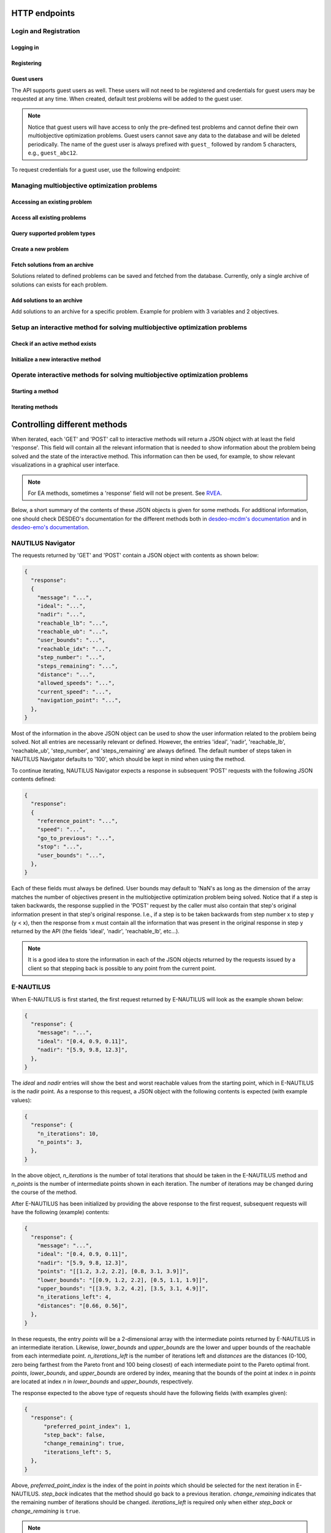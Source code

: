 HTTP endpoints
==============

.. toctree
    :maxdepth: 3
    :caption: Contents

Login and Registration
----------------------

Logging in
^^^^^^^^^^

.. http:post:: /login

    Login and authenticate with existing user credentials.

    **Example request**:

    .. sourcecode:: http

      POST /login HTTP/1.1
      Host: example.com
      Accept: application/json

      {
        "username": "user",
        "password": "pass"
      }

    **Example response**:

    .. sourcecode:: http

      HTTP/1.1 200 OK
      Vary: Accept
      Content-Type: application/json

      {
        "message": "Logged as user",
        "access_token": "access_token",
        "refresh_token": "refresh_token"
      }

    :<json string username: The username.
    :<json string password: Username's password.

    :>json string message: A status message describing the outcome of the request.
    :>json string access_token: A JWT to authenticate the user ``username`` in further requests.
    :>json string refresh_token: A JWT to refresh the ``access_token`` once it expires.

    :reqheader Accept: Supported ``application/json``
    :resheader Content-Type: ``application/json``

    :statuscode 200: logged in as ``username``
    :statuscode 404: ``username`` does not exist
    :statuscode 500: internal server error

Registering
^^^^^^^^^^^

.. http:post:: /registration

    Register a new user with given username and password.

    **Example request**

    .. sourcecode:: http 

      POST /registration HTTP/1.1
      Host: example.com 
      Accept: application/json

      {
        "username": "user",
        "password": "pass"
      }

    **Example response**

    .. sourcecode:: http

      HTTP/1.1 200 OK
      Vary: Accept
      Content-Type: application/json

      {
        "message": "User user was created!",
        "access_token": "access_token",
        "refresh_token": "refresh_token",
      }

    :<json string username: The username.
    :<json string password: Username's password.

    :>json string message: A status message describing the outcome of the request.
    :>json string access_token: A JWT to authenticate the user ``username`` in further requests.
    :>json string refresh_token: A JWT to refresh the ``access_token`` once it expires.

    :statuscode 200: new user registered
    :statuscode 400: given ``username`` is not a valid username
    :statuscode 500: internal server error

Guest users
^^^^^^^^^^^

The API supports guest users as well. These users will not need to be registered and credentials for
guest users may be requested at any time. When created, default test problems will be added to the guest user. 

.. note::

  Notice that guest users will have access to only the pre-defined test problems and cannot define their own
  multiobjective optimization problems. Guest users cannot save any data to the database and will be
  deleted periodically. The name of the guest user is always prefixed with ``guest_`` followed by random
  5 characters, e.g., ``guest_abc12``.

To request credentials for a guest user, use the following endpoint:

.. http:get:: /guest/create

    Create a new guest user and get credentials.

    **Example request**

    .. sourcecode:: http

      GET /guest/create HTTP/1.1
      Host: example.com

    **Example response**

    .. sourcecode:: http

      HTTP/1.1 200 OK
      Vary: Accept
      Content-Type: application/json

      {
        "message": "Guest guest_abc12 was created!",
        "access_token": "access_token",
        "refresh_token": "refresh_token",
      }

    :>json string message: A message describing the outcome of the request.
    :>json string access_token: A JWT to authenticate the guest ``guest_abc12`` in further requests.
    :>json string refresh_token: A JWT to refresh the ``access_token`` once it expires.

    :statuscode 200: A new guest user was created successfully.
    :statuscode 500: A new guest could not be created or it was not possible to add the default problems to the guest user.

Managing multiobjective optimization problems
---------------------------------------------

.. _access_existing_problem:

Accessing an existing problem
^^^^^^^^^^^^^^^^^^^^^^^^^^^^^

.. http:post:: /problem/access

    Access an existing problem and fetch its information.

    **Example request**

    .. sourcecode:: http

      POST /problem/access HTTP/1.1
      Host: example.com 
      Accept: application/json

      {
        "problem_id": "1",
      }

    **Example response**

    .. sourcecode:: http

      HTTP/1.1 200 OK
      Vary: Accept
      Content-Type: application/json

      {
        "objective_names": ["f1", "f2", "f3"],
        "variable_names": ["x", "y", "z"],
        "ideal": [100, -20, 0.1],
        "nadir": [20, 20, -0.001],
        "n_objectives": 3,
        "n_variables": 5,
        "n_constraints": 0,
        "minimize": [-1, 1, -1],
        "problem_name": "Example problem",
        "problem_type": "Analytical",
        "problem_id": 1,
      }

    :reqheader Authorization: A JWT access token. Example ``Bearer <access token>``
    :<json number problem_id: The id of the problem.

    :>json array objective_names: An arrays of strings with objective names.
    :>json array variable_names: An arrays of strings with variable names.
    :>json array ideal: An array of numbers with the ideal point.
    :>json array nadir: An array of numbers with the nadir point.
    :>json number n_objectives: The number of objectives in the problem.
    :>json number n_variables: The number of variables in the problem.
    :>json number n_constraints: The number of constraints in the problem.
    :>json array minimize: An array of integers being either ``1`` or ``-1``, where ``1`` at the i'th position indicates the the i'th objective is to be minimized and ``-1`` indicated the objective is to be maximized.
    :>json string problem_name: The name given to the problem.
    :>json string problem_type: The type of the problem.
    :>json number problem_id: The id of the problem.

    :statuscode 200: ok, problem fetched successfully
    :statuscode 401: unauthorized, check the access token
    :statuscode 404: problem with given ``problem_id`` not found
    :statuscode 500: internal server error


Access all existing problems
^^^^^^^^^^^^^^^^^^^^^^^^^^^^

.. http:get:: /problem/access/all 

    Fetch information of all the problems defined for a user.

    .. note::

      Information is returned for each existing problem indexed by the problem's id.

    **Example request**

    .. sourcecode:: http

      GET /problem/access HTTP/1.1
      Host: example.com 

    **Example response**

    .. sourcecode:: http

      HTTP/1.1 200 OK
      Vary: Accept
      Content-Type: application/json

      {
        "problem_id": "info",
        "problem_id": "info",
      }

    :reqheader Authorization: A JWT access token. Example ``Bearer <access token>``

    :>json number problem_id: The id of a problem.
    :>json object[] info: The information about the problem with a given id. Follows the same structure as :ref:`Accessing an existing problem <access_existing_problem>`.

    :statuscode 200: All problem info fetched successfully.
    :statuscode 404: User role not found.
    :statuscode 500: Internal server error when fetching problem info.
    
Query supported problem types
^^^^^^^^^^^^^^^^^^^^^^^^^^^^^

.. http:get:: /problem/create

    Query for the supported problem types.
  
    **Example request**
  
    .. sourcecode:: http

      GET /problem/create HTTP/1.1
      Host: example.com

    **Example response**

    .. sourcecode:: http

      HTTP/1.1 200 OK
      Vary: Accept
      Content-Type: application/json

      {
        "available_problem_types": ["Analytical", "Discrete"],
      }
    
    :reqheader Authorization: A JWT access token. Example ``Bearer <access token>``

    :>json array available_problem_types: An array of strings with the supported problem type names.

    :statuscode 200: ok

Create a new problem
^^^^^^^^^^^^^^^^^^^^

.. http:post:: /problem/create

    Define a new multiobjective optimization problem.

    .. note::
      
      Currently only problems with analytical or discrete formulations are supported.

    **Example request (Discrete problem)**

    Here we define a discrete problem with two variables and three (minimized) objectives with
    four variable and objective vector pairs.

    .. sourcecode:: http

      POST /problem/create HTTP/1.1
      Host: example.com
      Accept: application/json

      {
        "problem_type": "Discrete",
        "name": "Discrete problem",
        "objectives": [[1,2,3], [4,5,6], [7,8,9], [10,11,12]],
        "objective_names": ["z_1", "z_2", "z_3"],
        "variables": [[1,2], [3,4], [5,6], [7,8]],
        "variable_names": ["x_1", "x_2"],
        "ideal": [0,0,0],
        "nadir": [10, 10, 10],
        "minimize": [1, 1, 1],
      }

    .. note::
      
      The variable and objectie vector pairs are expected to match one-to-one. In other words, it is assumed that
      :math:`f(\mathbf{x}_i) = \mathbf{z}_i`, where :math:`i` is the position of the variable vector :math:`\mathbf{x}_i`
      in the entry *variables* and the position of the objective vector :math:`\mathbf{z}_i` in the entry
      *objectives*.

    **Example request (Analytical problem)**

    Here we define a problem with two variables and three objectives as follows:

    .. math::

      &\text{min}\,f_1(x, y, z) &= x + y \\
      &\text{max}\,f_2(x, y, z) &= x - z \\
      &\text{min}\,f_3(x, y, z) &= x + y +z \\
      &&\text{s.t.}\, x, y, z \in [-10, 10]

    .. sourcecode:: http

      POST /problem/create HTTP/1.1
      Host: example.com
      Accept: application/json

      {
        "problem_type": "Analytical",
        "name": "Analytical problem",
        "objective_functions": ["x+y", "x-z", "z+y+x"],
        "objective_names": ["f1", "f2", "f3"],
        "variables": ["x", "y", "z"],
        "variable_initial_values": [0, 0, 0],
        "variable_bounds": [[-10, 10], [-10, 10], [-10, 10]],
        "variable_names": ["x", "y", "z"],
        "ideal": [10, 20, 30],
        "nadir": [-10, -20, -30],
        "minimize": [1, -1, 1],
      }

    .. note::

      The *variable_names* must each be found in the expressions contained in
      *objective_functions*.  Currently only simple expressions with single
      character variables and basic artihmetic operators (+, -, /, \*) have been tested.
      The function expressions are parsed using Sympy.

    .. warning::

      The function expressions are parsed using Sympy.

    **Example response (problem created)**

    .. sourcecode:: http 

      HTTP/1.1 201 Created
      Vary: Accept
      Content-Type: application/json

      {
        "problem_type": "type"
        "name": "name of the problem",
        "owner": "username of the user the problem belongs to",
      }

    **Example response (something goes wrong)**

    .. sourcecode:: http

      HTTP/1.1 406 Not acceptable
      Vary: Accept
      Content-Type: application/json

      {
        "message": "Informative message telling what went wrong.",
      }

    :reqheader Authorization: A JWT access token. Example ``Bearer <access token>``
    
    :>json string problem_type: A string with the name of the problem type being defined.
    :>json string name: The name of the problem.
    :>json array objective_functions: (**only for analytical problems**) an array of string expressions representing objective functions.
    :>json array objective_names: An array of strings with the names on individual objectives. 
    :>json array variables: **Analytical problems**: an array of single and unique characters representing the variable symbols in *objective_functions*.
      **Discrete problems**: an array of arrays whre each inner element represents one instance of a variable vector.
    :>json array variable_initial_values: (**only for analytical problems**) an array of numbers with the initial values for each variable.
    :>json array variable_bounds: (**only for analytical problems**) an array of tuples with each tuple representing the lower and upper bounds of the variables.
    :>json array variable_names: An array with the names of the variables.
    :>json array ideal: (optional) the ideal point of the problem.
    :>json array nadir: (optional) the nadir point of the problem.
    :>json array minimize: An array with one element for each objective and where each element is either 1 or -1, where 1 indicates and objective to be minimized and
      -1 indicates an objective to be maximized. 
    :>json array objectives: (**only discrete problems**) an array of arrays where each inner element represents one instance of an objective vector.

    :<json string problem_type: The type of the created problem.
    :<json string name: The name of the created problem.
    :<json string owner: The username of the owner of the created problem.

    :statuscode 201: Created, problem was successfully created.

    :statuscode 406: Not acceptable, something in the request is not valid. Check the ``message`` entry in the response for additional details.
    :statuscode 500: Internal server error, something went wrong while parsing the request. Check the ``message`` entry in the response for additional details.

Fetch solutions from an archive
^^^^^^^^^^^^^^^^^^^^^^^^^^^^^^^

Solutions related to defined problems can be saved and fetched from the
database. Currently, only a single archive of solutions can exists for each
problem.

.. http:get:: /archive

  Fetch problems from the archive for a specific problem. Example with
  a problem with 3 variables and 2 objectives.
  
  **Exmaple request**

  .. sourcecode:: http

    GET /archive HTTP/1.1
    Host: example.com
    Accept: application/json

    {
      "problem_id": 1,
    }
  
  **Example response**

  .. sourcecode:: http

    HTTP/1.1 200 OK
    Vary: Accept
    Content-Type: application/json

    {
      "variables": [[1.1, 2.2, 3.3], [1.2, 3.1, 2.2], [0.4, 1.2, 1.7]],
      "objectives": [[0.5, 0.7], [0.3, 0.8], [0.9, 0.1]],
      "info": "These solutions are interesting.",
      "date": "1/1/2022 -- 11:11:11",
    }
  
  :reqheader Authorization: A JWT access token. Example ``Bearer <access token>``

  :<json number problem_id: The id of the problem which solutions should be fetched.

  :>json array variables: An array of arrays with variable vectors.
  :>json array objectives: An array of array with objective vectors.
  :>json string info: A string containing info related to the archive.
  :>json string date: A date indicateing the last time the archive was modified. The date is in the format ``%d/%m/%Y -- %H:%M:%S``.

  .. note::

    The variable vectors and objective vectors are matched by index. In other
    words, evaluating a variable vector at position ``i`` in ``variables`` will result in an
    objective vector at position ``i`` in ``objectives``.

  :statuscode 200: ok, solutions returned as requested.
  :statuscode 404: not found, either no problem with the specified id
    exists for the current user or the archive is empty.
    
Add solutions to an archive
^^^^^^^^^^^^^^^^^^^^^^^^^^^

Add solutions to an archive for a specific problem. Example for problem
with 3 variables and 2 objectives.

.. http:post:: /archive

  **Example request**

  .. sourcecode:: http

    POST /archive HTTP/1.1
    Host: example.com
    Accept: application/json

    {
      "problem_id": 1,
      "variables": [[1.1, 2.2, 3.3], [1.2, 3.1, 2.2], [0.4, 1.2, 1.7]],
      "objectives": [[0.5, 0.7], [0.3, 0.8], [0.9, 0.1]],
      "append": true,
      "info": "Info about the added solutions.",
    }

  **Example response**

  .. sourcecode:: http

    HTTP/1.1 201 OK
    Vary: Accept
    Content-Type: application/json

    {
      "message": "Created new archive for problem with id 1 and added solutions.",
    }

  :reqheader Authorization: A JWT access token. Example ``Bearer <access token>``

  :<json number problem_id: The id of the problem which solutions should be fetched.
  :<json array variables: An array of arrays with variable vectors.
  :<json array objectives: An array of array with objective vectors.
  :<json boolean append: Whether to append the solution to an existing archive or
    change the content of the archive to the sent solutions. Defaults to true.
  :<json string info: Info related to the solutions added. Optional. If ``append`` was true, then 
    the contents of info will be appended to the existing info, if any. If ``append`` was false, then
    the contents of info will replace the existing info in the archive.

  .. note::

    The variable vectors and objective vectors are matched by index. In other
    words, evaluating a variable vector at position ``i`` in ``variables`` will result in an
    objective vector at position ``i`` in ``objectives``. Therefore, the number variable
    and objective vectors should match.

  .. warning::

    Setting ``append`` to ``false`` will result in the existing archive to be wiped and
    replaced by the solutions sent in the request! If the solutions are to be *added* to the
    archive, ``append`` should be set to ``true``.

  :>json string message: A message with additional details.

  :statuscode 201: created, a new archive was created and solutions were added to it.
  :statuscode 202: accepted, the solutions were either appended to an existing archive
    the old archive was replaced by the new solution. Check ``message`` for additional details.
  :statuscode 400: bad request, the number of variable vectors does not match with
    the number of objective vectors.
  :statuscode 404: not found, the problem with id ``problem_id`` was not found.


Setup an interactive method for solving multiobjective optimization problems
----------------------------------------------------------------------------

Check if an active method exists
^^^^^^^^^^^^^^^^^^^^^^^^^^^^^^^^

.. http:get:: /method/create

  Check if a method has already been defined.

  **Example request**

  .. sourcecode:: http

    GET /method/create HTTP/1.1
    Host: example.com

  **Example response**

  .. sourcecode:: http

    HTTP/1.1 200 OK
    Vary: Accept
    Content-Type: application/json

    {
      "message": "Method found!", 
    }

  :reqheader Authorization: A JWT access token. Example ``Bearer <access token>``

  :>json object response: A JSON-object with a ``message`` (*string*) entry revealing if a method has been defined.

  :statuscode 200: ok, a method has been defined
  :statuscode 404: no defined method found

Initialize a new interactive method
^^^^^^^^^^^^^^^^^^^^^^^^^^^^^^^^^^^

.. http:post:: /method/create

  Initialize a new interactive method with an existing problem.

  .. note::

    For now, setting initialization parameters of interactive methods using the web API
    is not supported. This feature is work in progress.

  **Example request**

  .. sourcecode:: http

    POST /method/create HTTP/1.1
    Host: example.com
    Accept: application/json

    {
      "problem_id": 0,
      "method": "reference_point_method",
    }

  **Example response**

  .. sourcecode:: http

    HTTP/1.1 201 Created
    Vary: Accept
    Content-Type: application/json

    {
      "method": "reference_point_method",
      "owner": "username",
    }

  :reqheader Authorization: A JWT access token. Example ``Bearer <access token>``
  :<json number problem_id: The id of the problem the method should be initialized with.

  :>json string method: The name of the initialized method.
  :>json string owner: The username of the initialized method's owner.

  :statuscode 201: created, the method was initialized successfully
  :statuscode 404: not found, either no method with the given name in ``method`` was found or no problem with id ``problem_id`` was found.
    See the ``message`` entry in the response for additional details.
  :statuscode 406: not acceptable, returned in the case, for example, when an attempt has been made to initialize a method
    with a problem of an unsupported type. For example, this code will be returned if NAUTILUS Navigator is attempted
    to be initialized with a problem of an analytical type.
  :statuscode 500: internal server error, something went wrong when attempting to initialize the method.

Operate interactive methods for solving multiobjective optimization problems
----------------------------------------------------------------------------

Starting a method
^^^^^^^^^^^^^^^^^

.. http:get:: /method/control

    Start iterating a previously defined method. In practice, we call the ``start()`` method of an interactive method in DESDEO
    and return the first request (not to be confused with an HTTP request) resulting from the method call to ``start()``.
    The ``GET`` request should have no body, only the Authorization header. This works because only one method per user 
    can be active at any given time. It is therefore enough to only know the identity of the user.

    **Example request**

    .. sourcecode:: http

      GET /method/control HTTP/1.1
      Host: example.com 

    **Example response**

    .. sourcecode:: http

      HTTP/1.1 200 OK
      Vary: Accept
      Content-Type: application/json

      {
        "response": {"message": "Helpful message", "..."},
      }

    :reqheader Authorization: A JWT access token. Example ``Bearer <access token>``

    :>json object response: A JSON-object with varying contents. Refer to the ``message`` entry of the ``response``
      for additional information. 

    :statuscode 200: ok, method started
    :statuscode 400: the currently active method has already been started
    :statuscode 401: unauthorized, check the access token
    :statuscode 404: no defined method found for the current user

Iterating methods
^^^^^^^^^^^^^^^^^

.. http:post:: /method/control

    After a method has been defined and started (using the above ``GET`` HTTP endpoint), the method may be iterated further
    through ``POST`` requests. In the request, information to continue iterating the method needs to be supplied as specified
    in the previous request's `message` entry. See the section below for additional  details.

    **Example request**

    .. sourcecode:: http

      POST /problem/control HTTP/1.1
      Host: example.com
      Accept: application/json

      {
        "response": {"message": "Helpful message", "other relevant content", "..."},
      }

    **Example response**

    .. sourcecode:: http

      HTTP/1.1 200 OK
      Vary: Accept
      Content-Type: application/json

      {
        "response": {"message": "Helpful message", "information used to continue iterating the method", "..."},
      }

    :reqheader Authorization: A JWT access token. Example ``Bearer <access token>``

    :>json object response: A JSON-object with varying contents. Refer to the ``message`` entry of the ``response``
      for additional information. 

    :statuscode 200: ok, method iterated
    :statuscode 400: method has not been started using a 'GET' request or the previous request (returned by the method) does not exist.
    :statuscode 404: no defined method found for the current user.
    :statuscode 500: could not iterate the method for some internal reason in DESDEO.

Controlling different methods
=============================

When iterated, each 'GET' and 'POST' call to interactive methods will return a JSON object with at least the field 'response'.
This field will contain
all the relevant information that is needed to show information about the problem being solved and the state of the 
interactive method. This information can then be used, for example, to show relevant visualizations in a graphical user interface.

.. note::

  For EA methods, sometimes a 'response' field will not be present. See `RVEA`_.

Below, a short summary of the contents of these JSON objects is given for some
methods.  For additional information, one should check DESDEO's documentation
for the different methods both in `desdeo-mcdm's documentation
<https://desdeo-mcdm.readthedocs.io/en/latest/>`_ and in `desdeo-emo's
documentation <https://desdeo-emo.readthedocs.io/en/latest/index.html>`_.

NAUTILUS Navigator
------------------

The requests returned by 'GET' and 'POST' contain
a JSON object with contents as shown below:

.. sourcecode:: json

  {
    "response":
    {
      "message": "...",
      "ideal": "...",
      "nadir": "...",
      "reachable_lb": "...",
      "reachable_ub": "...",
      "user_bounds": "...",
      "reachable_idx": "...",
      "step_number": "...",
      "steps_remaining": "...",
      "distance": "...",
      "allowed_speeds": "...",
      "current_speed": "...",
      "navigation_point": "...",
    },
  }

Most of the information in the above JSON object can be used to show the user information related to the problem being solved.
Not all entries are necessarily relevant or defined. However, the entries 'ideal', 'nadir', 'reachable_lb', 'reachable_ub', 'step_number',
and 'steps_remaining' are always defined. The default number of steps taken in NAUTILUS Navigator defaults to '100', which should be kept
in mind when using the method.

To continue iterating, NAUTILUS Navigator expects a response in subsequent 'POST' requests with the following JSON contents defined:

.. sourcecode:: json

  {
    "response":
    {
      "reference_point": "...",
      "speed": "...",
      "go_to_previous": "...",
      "stop": "...",
      "user_bounds": "...",
    },
  }

Each of these fields must always be defined. User bounds may default to 'NaN's as long as the dimension of the array
matches the number of objectives present in the multiobjective optimization problem being solved. Notice that if a step
is taken backwards, the response supplied in the 'POST' request by the caller must also contain that step's original information
present in that step's original response. I.e., if a step is to be taken backwards from step number x to step y (y < x), then the response from
x must contain all the information that was present in the original response in step y returned by the API (the fields 'ideal', 'nadir',
'reachable_lb', etc...).

.. note::
  It is a good idea to store the information in each of the JSON objects returned by the requests issued by a client so that
  stepping back is possible to any point from the current point.

E-NAUTILUS
----------

When E-NAUTILUS is first started, the first request returned by E-NAUTILUS will look as
the example shown below:

.. sourcecode:: json

  {
    "response": {
      "message": "...",
      "ideal": "[0.4, 0.9, 0.11]",
      "nadir": "[5.9, 9.8, 12.3]",
    },
  }

The `ideal` and `nadir` entries will show the best and worst reachable values from the starting point, which
in E-NAUTILUS is the nadir point. As a response to this request, a JSON object with the following contents is 
expected (with example values):

.. sourcecode:: json

  {
    "response": {
      "n_iterations": 10,
      "n_points": 3,
    },
  }

In the above object, `n_iterations` is the number of total iterations that should be taken in the E-NAUTILUS method
and `n_points` is the number of intermediate points shown in each iteration. The number of iterations may be changed
during the course of the method.

After E-NAUTILUS has been initialized by providing the above response to the first request, subsequent requests will have the 
following (example) contents:

.. sourcecode:: json

  {
    "response": {
      "message": "...",
      "ideal": "[0.4, 0.9, 0.11]",
      "nadir": "[5.9, 9.8, 12.3]",
      "points": "[[1.2, 3.2, 2.2], [0.8, 3.1, 3.9]]",
      "lower_bounds": "[[0.9, 1.2, 2.2], [0.5, 1.1, 1.9]]",
      "upper_bounds": "[[3.9, 3.2, 4.2], [3.5, 3.1, 4.9]]",
      "n_iterations_left": 4,
      "distances": "[0.66, 0.56]",
    },
  }

In these requests, the entry `points` will be a 2-dimensional array with the intermediate points returned by E-NAUTILUS
in an intermediate iteration. Likewise, `lower_bounds` and `upper_bounds` are the lower and upper bounds of the reachable
from each intermediate point. `n_iterations_left` is the number of iterations left and `distances` are the distances (0-100,
zero being farthest from the Pareto front and 100 being closest) of each intermediate point to the Pareto optimal
front. `points`, `lower_bounds`, and `upper_bounds` are ordered by index, meaning that the bounds of the point at index `n`
in `points` are located at index `n` in `lower_bounds` and `upper_bounds`, respectively.

The response expected to the above type of requests should have the following fields (with examples given):

.. sourcecode:: json

  {
    "response": {
        "preferred_point_index": 1,
        "step_back": false,
        "change_remaining": true,
        "iterations_left": 5,
    },
  }

Above, `preferred_point_index` is the index of the point in `points` which should be selected for the next
iteration in E-NAUTILUS. `step_back` indicates that the method should go back to a previous iteration.
`change_remaining` indicates that the remaining number of iterations should be changed. `iterations_left` is
required only when either `step_back` or `change_remaining` is ``true``.

.. note::

  When stepping back in E-NAUTILUS (i.e., `step_back` is set to ``true``), a response with the follwoing
  example contents
  is expected:

  .. sourcecode:: json

    {
      "response": {
          "preferred_point_index": "...",
          "step_back": true,
          "change_remaining": "...",
          "prev_solutions": "[[1.2, 3.2, 2.2], [0.8, 3.1, 3.9]]",
          "prev_lower_bounds": "[[0.9, 1.2, 2.2], [0.5, 1.1, 1.9]]",
          "prev_upper_bounds": "[[3.9, 3.2, 4.2], [3.5, 3.1, 4.9]]",
          "iterations_left": 3,
          "prev_distances": "[0.66, 0.56]",
      }
    }

  In other words, the full state of the E-NAUTILUS method in the previous iterations, to which
  we wish to return, must be supplied is the response. It is therefore
  a good idea to keep track of previous
  states in any application making use of this API.

When E-NAUTILUS is iterated for the last time, a request with the following example contents is
returned:

.. sourcecode:: json

  {
    "response": {
      "message": "...",
      "solution": "[1.0, 1.1, 1.2]",
    },
  }

The `solution` entry contains the final (Pareto optimal) solution found by the E-NAUTILUS
method in the objective space of the problem being solved.

.. note::
  
  At the moment, only the objective values of the solution are returned.

RVEA
----

.. warning::

  For the time being, setting the initialization parameters for RVEA is not
  possible using the web API.  This means that default values will be used. See
  `RVEA in desdeo-emo's documenation
  <https://desdeo-emo.readthedocs.io/en/latest/autoapi/desdeo_emo/EAs/RVEA/index.html#desdeo_emo.EAs.RVEA.RVEA>`_
  for the default values. **RVEA will be initialized in its interactive form when used through the web API.**

The requests returned by `GET` and `POST` contain a JSON object with both a `response` and
`preference_type` field. An example of a JSON object returned by RVEA is shown below:

.. sourcecode:: json

  {
    "response":
    [{
      "message": "...",
      "validator": "...",
    }, {
      "message": "...",
      "validator": "...",
    }, {
      "message": "...",
      "validator": "...",
      "dimensions_data": "...",
    }, {
      "message": "...",
      "validator": "...",
      "dimensions_data": "...",
    }],
    "preference_type": "integer value",
    "individuals": "...",
    "objectives": "...",
  }

The `validator` in the above response field in the JSON is a string with the name of the validator, which is used
internally in DESDEO. Its use in a front-end application will be informative at best. On the
other hand, `dimensions_data` contains useful information regarding individual objectives. An example of the contents
of `dimensions_data` is as follows:

.. sourcecode:: json

  {
    "dimensions_data":
    {
      "('f1',)":
      {
        "minimize": 1,
        "ideal": "some_value",
        "nadir": "some_value",
      },
      "('f2',)":
      {
        "minimize": 1,
        "ideal": "some_value",
        "nadir": "some_value",
      },
    }
  }

In the above JSON object, the example contains `dimensions_data` for two objectives. Depeding on the problem, the
names and number of objectives will vary.

The `individuals` and `objectives` fields contain the population (i.e., the individual decision variable vectors)
and objective vector associated with each individual, respectively.

.. note::

  The `individuals` and `objectives` returned in requests from intermediatre iterations
  are not necessarely non-dominated. When stopping the method (see below) returned solutions
  will be non-dominated.

The `preference_type` field is used to indicate which kind of preference information is given in a response
returned from a client side application (i.e., in a `POST` request). In other words, this integer valued field is 
used to select one of the responses in the list of objects in the `response` field in the JSON file at the beginning of
this subsection. A positive integer value for `preference_type` will be understood as a selection of a preference type
while a value of '-1' will be understood as a request to stop the method and end iterating. A stop request will
return the final population (i.e., decision variable vectors) and their associated objective vectors in a JSON file
as shown:

.. sourcecode:: json

  {
    "individuals": ["list elements"],
    "objectives": ["list elements"],
  }

.. note::

  The `individuals` and `objectives` returned when stopping the mehtod will be non-dominated. Notice also that there is no
  `response` field when stopping the method (this is to keep a consistent logic of having these two fields at "the top level" of 
  the JSON objects, like in the ones returned from iterating the method).

When iterating RVEA (a `POST` request is made to the server), a JSON file with the following contents is expected in the request:

.. sourcecode:: json

  {
    "response":
    {
      "preference_data": "some data",
      "preference_type": "integer value",
    },
  }

In the above, the `preference_type` field is the same as discussed previously. The `preference_data` field
contains preference information, which varies depending on the specified `preference_type`.

For example, if preference is to be given by choosing available solutions from a list as indices
of those solutions, the above JSON object might look as follows:

.. sourcecode:: json

  {
    "response":
    {
      "preference_data": [2,4,1],
      "preference_type": 0,
    },
  }

Other types of preference available are: specifying indices of solution which
are *not* preferred, specifying a reference point, and specifying a desired
range for each objective as upper and lower bound pairs. Examples of JSON
objects with different kinds of preference types for a problem with three
objectives are as follows:

Specifying indices of solutions which are *not* preferred:

.. sourcecode:: json

  {
    "response":
    {
      "preference_data": [6,10,42],
      "preference_type": 1,
    },
  }

Specifying a reference point:

.. sourcecode:: json

  {
    "response":
    {
      "preference_data": [0.2, 0.5, 0.1],
      "preference_type": 2,
    },
  }

Specifying a desired range for each objective as upper and lower bound pairs:

.. sourcecode:: json

  {
    "response":
    {
      "preference_data":
      [
        [0.3, 0.6],
        [0.2, 0.3],
        [0.9, 1.0],
      ],
      "preference_type": 3,
    },
  }

.. note::

  For a more detailed discussion on the various preference types, please see the related page
  in desdeo-emo's documentation: `Interaction in EAs <https://desdeo-emo.readthedocs.io/en/latest/notebooks/Example.html#Interaction-in-EAs>`_.